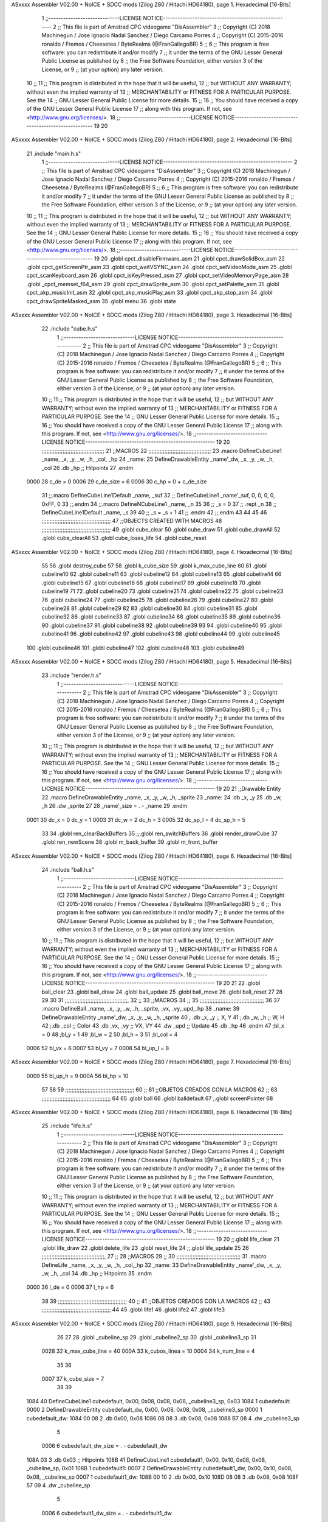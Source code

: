 ASxxxx Assembler V02.00 + NoICE + SDCC mods  (Zilog Z80 / Hitachi HD64180), page 1.
Hexadecimal [16-Bits]



                              1 ;;-----------------------------LICENSE NOTICE-----------------------------------------------------
                              2 ;;  This file is part of Amstrad CPC videogame "DisAssembler"
                              3 ;;  Copyright (C) 2018 Machinegun / Jose Ignacio Nadal Sanchez / Diego Carcamo Porres
                              4 ;;  Copyright (C) 2015-2016 ronaldo / Fremos / Cheesetea / ByteRealms (@FranGallegoBR)
                              5 ;;
                              6 ;;  This program is free software: you can redistribute it and/or modify
                              7 ;;  it under the terms of the GNU Lesser General Public License as published by
                              8 ;;  the Free Software Foundation, either version 3 of the License, or
                              9 ;;  (at your option) any later version.
                             10 ;;
                             11 ;;  This program is distributed in the hope that it will be useful,
                             12 ;;  but WITHOUT ANY WARRANTY; without even the implied warranty of
                             13 ;;  MERCHANTABILITY or FITNESS FOR A PARTICULAR PURPOSE.  See the
                             14 ;;  GNU Lesser General Public License for more details.
                             15 ;;
                             16 ;;  You should have received a copy of the GNU Lesser General Public License
                             17 ;;  along with this program.  If not, see <http://www.gnu.org/licenses/>.
                             18 ;;-----------------------------LICENSE NOTICE-----------------------------------------------------
                             19 
                             20 
ASxxxx Assembler V02.00 + NoICE + SDCC mods  (Zilog Z80 / Hitachi HD64180), page 2.
Hexadecimal [16-Bits]



                             21 .include "main.h.s"
                              1 ;;-----------------------------LICENSE NOTICE-----------------------------------------------------
                              2 ;;  This file is part of Amstrad CPC videogame "DisAssembler"
                              3 ;;  Copyright (C) 2018 Machinegun / Jose Ignacio Nadal Sanchez / Diego Carcamo Porres
                              4 ;;  Copyright (C) 2015-2016 ronaldo / Fremos / Cheesetea / ByteRealms (@FranGallegoBR)
                              5 ;;
                              6 ;;  This program is free software: you can redistribute it and/or modify
                              7 ;;  it under the terms of the GNU Lesser General Public License as published by
                              8 ;;  the Free Software Foundation, either version 3 of the License, or
                              9 ;;  (at your option) any later version.
                             10 ;;
                             11 ;;  This program is distributed in the hope that it will be useful,
                             12 ;;  but WITHOUT ANY WARRANTY; without even the implied warranty of
                             13 ;;  MERCHANTABILITY or FITNESS FOR A PARTICULAR PURPOSE.  See the
                             14 ;;  GNU Lesser General Public License for more details.
                             15 ;;
                             16 ;;  You should have received a copy of the GNU Lesser General Public License
                             17 ;;  along with this program.  If not, see <http://www.gnu.org/licenses/>.
                             18 ;;-----------------------------LICENSE NOTICE-----------------------------------------------------
                             19 
                             20 .globl cpct_disableFirmware_asm
                             21 .globl cpct_drawSolidBox_asm
                             22 .globl cpct_getScreenPtr_asm
                             23 .globl cpct_waitVSYNC_asm
                             24 .globl cpct_setVideoMode_asm
                             25 .globl cpct_scanKeyboard_asm
                             26 .globl cpct_isKeyPressed_asm
                             27 .globl cpct_setVideoMemoryPage_asm
                             28 .globl _cpct_memset_f64_asm
                             29 .globl cpct_drawSprite_asm
                             30 .globl cpct_setPalette_asm
                             31 .globl cpct_akp_musicInit_asm
                             32 .globl cpct_akp_musicPlay_asm
                             33 .globl cpct_akp_stop_asm
                             34 .globl cpct_drawSpriteMasked_asm
                             35 .globl menu
                             36 .globl state
ASxxxx Assembler V02.00 + NoICE + SDCC mods  (Zilog Z80 / Hitachi HD64180), page 3.
Hexadecimal [16-Bits]



                             22 .include "cube.h.s"
                              1 ;;-----------------------------LICENSE NOTICE-----------------------------------------------------
                              2 ;;  This file is part of Amstrad CPC videogame "DisAssembler"
                              3 ;;  Copyright (C) 2018 Machinegun / Jose Ignacio Nadal Sanchez / Diego Carcamo Porres
                              4 ;;  Copyright (C) 2015-2016 ronaldo / Fremos / Cheesetea / ByteRealms (@FranGallegoBR)
                              5 ;;
                              6 ;;  This program is free software: you can redistribute it and/or modify
                              7 ;;  it under the terms of the GNU Lesser General Public License as published by
                              8 ;;  the Free Software Foundation, either version 3 of the License, or
                              9 ;;  (at your option) any later version.
                             10 ;;
                             11 ;;  This program is distributed in the hope that it will be useful,
                             12 ;;  but WITHOUT ANY WARRANTY; without even the implied warranty of
                             13 ;;  MERCHANTABILITY or FITNESS FOR A PARTICULAR PURPOSE.  See the
                             14 ;;  GNU Lesser General Public License for more details.
                             15 ;;
                             16 ;;  You should have received a copy of the GNU Lesser General Public License
                             17 ;;  along with this program.  If not, see <http://www.gnu.org/licenses/>.
                             18 ;;-----------------------------LICENSE NOTICE-----------------------------------------------------
                             19 
                             20 ;;;;;;;;;;;;;;;;;;;;;;;;;;;;;;;;;;;;;;;
                             21 ;;MACROS
                             22 ;;;;;;;;;;;;;;;;;;;;;;;;;;;;;;;;;;;;;;;
                             23 .macro DefineCubeLine1 _name, _x, _y, _w, _h, _col, _hp
                             24 _name:
                             25     DefineDrawableEntity _name'_dw, _x, _y, _w, _h, _col
                             26     .db     _hp     ;; Hitpoints
                             27 .endm
                     0000    28 c_de        = 0
                     0006    29 c_de_size   = 6
                     0006    30 c_hp        = 0 + c_de_size
                             31 ;;.macro DefineCubeLine1Default _name, _suf
                             32 ;;    DefineCubeLine1 _name'_suf, 0, 0, 0, 0, 0xFF, 0
                             33 ;;.endm
                             34 ;;.macro DefineNCubeLine1 _name, _n
                             35 
                             36 ;;    _s = 0
                             37 ;;    .rept _n
                             38 ;;        DefineCubeLine1Default _name, \_s
                             39 
                             40 ;;        _s = _s + 1
                             41 ;;    .endm
                             42 ;;.endm
                             43 
                             44 
                             45 
                             46 ;;;;;;;;;;;;;;;;;;;;;;;;;;;;;;;;;;;;;;;;;;;
                             47 ;;OBJECTS CREATED WITH MACROS
                             48 ;;;;;;;;;;;;;;;;;;;;;;;;;;;;;;;;;;;;;;;;;;;
                             49 .globl cube_clear
                             50 .globl cube_draw
                             51 .globl cube_drawAll
                             52 .globl cube_clearAll
                             53 .globl cube_loses_life
                             54 .globl cube_reset
ASxxxx Assembler V02.00 + NoICE + SDCC mods  (Zilog Z80 / Hitachi HD64180), page 4.
Hexadecimal [16-Bits]



                             55 
                             56 .globl destroy_cube
                             57 
                             58 .globl k_cube_size
                             59 .globl k_max_cube_line	
                             60 
                             61 .globl cubeline10
                             62 .globl cubeline11
                             63 .globl cubeline12
                             64 .globl cubeline13
                             65 .globl cubeline14
                             66 .globl cubeline15
                             67 .globl cubeline16
                             68 .globl cubeline17
                             69 .globl cubeline18
                             70 .globl cubeline19
                             71 
                             72 .globl cubeline20
                             73 .globl cubeline21
                             74 .globl cubeline22
                             75 .globl cubeline23
                             76 .globl cubeline24
                             77 .globl cubeline25
                             78 .globl cubeline26
                             79 .globl cubeline27
                             80 .globl cubeline28
                             81 .globl cubeline29
                             82 
                             83 .globl cubeline30
                             84 .globl cubeline31
                             85 .globl cubeline32
                             86 .globl cubeline33
                             87 .globl cubeline34
                             88 .globl cubeline35
                             89 .globl cubeline36
                             90 .globl cubeline37
                             91 .globl cubeline38
                             92 .globl cubeline39
                             93 
                             94 .globl cubeline40
                             95 .globl cubeline41
                             96 .globl cubeline42
                             97 .globl cubeline43
                             98 .globl cubeline44
                             99 .globl cubeline45
                            100 .globl cubeline46
                            101 .globl cubeline47
                            102 .globl cubeline48
                            103 .globl cubeline49
ASxxxx Assembler V02.00 + NoICE + SDCC mods  (Zilog Z80 / Hitachi HD64180), page 5.
Hexadecimal [16-Bits]



                             23 .include "render.h.s"
                              1 ;;-----------------------------LICENSE NOTICE-----------------------------------------------------
                              2 ;;  This file is part of Amstrad CPC videogame "DisAssembler"
                              3 ;;  Copyright (C) 2018 Machinegun / Jose Ignacio Nadal Sanchez / Diego Carcamo Porres
                              4 ;;  Copyright (C) 2015-2016 ronaldo / Fremos / Cheesetea / ByteRealms (@FranGallegoBR)
                              5 ;;
                              6 ;;  This program is free software: you can redistribute it and/or modify
                              7 ;;  it under the terms of the GNU Lesser General Public License as published by
                              8 ;;  the Free Software Foundation, either version 3 of the License, or
                              9 ;;  (at your option) any later version.
                             10 ;;
                             11 ;;  This program is distributed in the hope that it will be useful,
                             12 ;;  but WITHOUT ANY WARRANTY; without even the implied warranty of
                             13 ;;  MERCHANTABILITY or FITNESS FOR A PARTICULAR PURPOSE.  See the
                             14 ;;  GNU Lesser General Public License for more details.
                             15 ;;
                             16 ;;  You should have received a copy of the GNU Lesser General Public License
                             17 ;;  along with this program.  If not, see <http://www.gnu.org/licenses/>.
                             18 ;;-----------------------------LICENSE NOTICE-----------------------------------------------------
                             19 
                             20 
                             21 ;;Drawable Entity
                             22 .macro DefineDrawableEntity _name, _x, _y, _w, _h, _sprite
                             23 _name:
                             24     .db _x, _y
                             25     .db _w, _h
                             26     .dw _sprite
                             27 
                             28 _name'_size = . - _name
                             29 .endm
                     0001    30 dc_x    = 0     dc_y    = 1
                     0003    31 dc_w    = 2     dc_h    = 3
                     0005    32 dc_sp_l  = 4    dc_sp_h  = 5
                             33 
                             34 .globl ren_clearBackBuffers
                             35 ;;.globl ren_switchBuffers
                             36 .globl render_drawCube
                             37 .globl ren_newScene
                             38 .globl m_back_buffer
                             39 .globl m_front_buffer
ASxxxx Assembler V02.00 + NoICE + SDCC mods  (Zilog Z80 / Hitachi HD64180), page 6.
Hexadecimal [16-Bits]



                             24 .include "ball.h.s"
                              1 ;;-----------------------------LICENSE NOTICE-----------------------------------------------------
                              2 ;;  This file is part of Amstrad CPC videogame "DisAssembler"
                              3 ;;  Copyright (C) 2018 Machinegun / Jose Ignacio Nadal Sanchez / Diego Carcamo Porres
                              4 ;;  Copyright (C) 2015-2016 ronaldo / Fremos / Cheesetea / ByteRealms (@FranGallegoBR)
                              5 ;;
                              6 ;;  This program is free software: you can redistribute it and/or modify
                              7 ;;  it under the terms of the GNU Lesser General Public License as published by
                              8 ;;  the Free Software Foundation, either version 3 of the License, or
                              9 ;;  (at your option) any later version.
                             10 ;;
                             11 ;;  This program is distributed in the hope that it will be useful,
                             12 ;;  but WITHOUT ANY WARRANTY; without even the implied warranty of
                             13 ;;  MERCHANTABILITY or FITNESS FOR A PARTICULAR PURPOSE.  See the
                             14 ;;  GNU Lesser General Public License for more details.
                             15 ;;
                             16 ;;  You should have received a copy of the GNU Lesser General Public License
                             17 ;;  along with this program.  If not, see <http://www.gnu.org/licenses/>.
                             18 ;;-----------------------------LICENSE NOTICE-----------------------------------------------------
                             19 
                             20 
                             21 
                             22 .globl ball_clear
                             23 .globl ball_draw
                             24 .globl ball_update
                             25 .globl ball_move
                             26 .globl ball_reset
                             27 
                             28 
                             29 
                             30 
                             31 ;;;;;;;;;;;;;;;;;;;;;;;;;;;;;;;;;;;;;;;,
                             32 ;;
                             33 ;;MACROS
                             34 ;;
                             35 ;;;;;;;;;;;;;;;;;;;;;;;;;;;;;;;;;;;;;;;;
                             36 
                             37    .macro DefineBall _name, _x, _y, _w, _h, _sprite,  _vx, _vy,_upd,_hp
                             38 _name: 
                             39 	DefineDrawableEntity _name'_dw, _x, _y, _w, _h, _sprite
                             40   ; .db    _x, _y     ;; X, Y
                             41    ;.db    _w, _h     ;; W, H
                             42     ;.db   _col        ;; Color
                             43    .db   _vx, _vy    ;; VX, VY
                             44    .dw   _upd        ;; Update 
                             45    .db _hp
                             46 .endm
                             47 ;bl_x = 0
                             48 ;bl_y = 1
                             49 ;bl_w = 2
                             50 ;bl_h = 3
                             51 ;bl_col = 4
                     0006    52 bl_vx = 6
                     0007    53 bl_vy = 7
                     0008    54 bl_up_l = 8
ASxxxx Assembler V02.00 + NoICE + SDCC mods  (Zilog Z80 / Hitachi HD64180), page 7.
Hexadecimal [16-Bits]



                     0009    55 bl_up_h = 9
                     000A    56 bl_hp = 10
                             57 	
                             58 
                             59 ;;;;;;;;;;;;;;;;;;;;;;;;;;;;;;;;;;;;;;;;;;;
                             60 ;;
                             61 ;;OBJETOS CREADOS CON LA MACROS
                             62 ;;
                             63 ;;;;;;;;;;;;;;;;;;;;;;;;;;;;;;;;;;;;;;;;;;;
                             64 
                             65 .globl ball
                             66 .globl balldefault
                             67 ;.globl screenPointer
                             68 
ASxxxx Assembler V02.00 + NoICE + SDCC mods  (Zilog Z80 / Hitachi HD64180), page 8.
Hexadecimal [16-Bits]



                             25 .include "life.h.s"
                              1 ;;-----------------------------LICENSE NOTICE-----------------------------------------------------
                              2 ;;  This file is part of Amstrad CPC videogame "DisAssembler"
                              3 ;;  Copyright (C) 2018 Machinegun / Jose Ignacio Nadal Sanchez / Diego Carcamo Porres
                              4 ;;  Copyright (C) 2015-2016 ronaldo / Fremos / Cheesetea / ByteRealms (@FranGallegoBR)
                              5 ;;
                              6 ;;  This program is free software: you can redistribute it and/or modify
                              7 ;;  it under the terms of the GNU Lesser General Public License as published by
                              8 ;;  the Free Software Foundation, either version 3 of the License, or
                              9 ;;  (at your option) any later version.
                             10 ;;
                             11 ;;  This program is distributed in the hope that it will be useful,
                             12 ;;  but WITHOUT ANY WARRANTY; without even the implied warranty of
                             13 ;;  MERCHANTABILITY or FITNESS FOR A PARTICULAR PURPOSE.  See the
                             14 ;;  GNU Lesser General Public License for more details.
                             15 ;;
                             16 ;;  You should have received a copy of the GNU Lesser General Public License
                             17 ;;  along with this program.  If not, see <http://www.gnu.org/licenses/>.
                             18 ;;-----------------------------LICENSE NOTICE-----------------------------------------------------
                             19 
                             20 ;;.globl life_clear
                             21 .globl life_draw
                             22 .globl delete_life
                             23 .globl reset_life
                             24 ;;.globl life_update
                             25 
                             26 ;;;;;;;;;;;;;;;;;;;;;;;;;;;;;;;;;;;;;;;,
                             27 ;;
                             28 ;;MACROS
                             29 ;;
                             30 ;;;;;;;;;;;;;;;;;;;;;;;;;;;;;;;;;;;;;;;;
                             31 .macro DefineLife _name, _x, _y, _w, _h, _col,_hp
                             32 _name:
                             33     DefineDrawableEntity _name'_dw, _x, _y, _w, _h, _col
                             34         .db     _hp     ;; Hitpoints
                             35 .endm
                     0000    36 l_de        = 0
                     0006    37 l_hp        = 6
                             38 
                             39 ;;;;;;;;;;;;;;;;;;;;;;;;;;;;;;;;;;;;;;;;;;;
                             40 ;;
                             41 ;;OBJETOS CREADOS CON LA MACROS
                             42 ;;
                             43 ;;;;;;;;;;;;;;;;;;;;;;;;;;;;;;;;;;;;;;;;;;;
                             44 
                             45 .globl life1
                             46 .globl life2
                             47 .globl life3
ASxxxx Assembler V02.00 + NoICE + SDCC mods  (Zilog Z80 / Hitachi HD64180), page 9.
Hexadecimal [16-Bits]



                             26 
                             27 
                             28 .globl _cubeline_sp
                             29 .globl _cubeline2_sp
                             30 .globl _cubeline3_sp
                             31 
                     0028    32 k_max_cube_line = 40
                     000A    33 k_cubos_linea = 10
                     0004    34 k_num_line = 4
                             35 
                             36 
                     0007    37 k_cube_size = 7
                             38 
                             39 
   1084                      40 DefineCubeLine1 cubedefault, 0x00, 0x08, 0x08, 0x08, _cubeline3_sp, 0x03
   1084                       1 cubedefault:
   0000                       2     DefineDrawableEntity cubedefault_dw, 0x00, 0x08, 0x08, 0x08, _cubeline3_sp
   0000                       1 cubedefault_dw:
   1084 00 08                 2     .db 0x00, 0x08
   1086 08 08                 3     .db 0x08, 0x08
   1088 B7 08                 4     .dw _cubeline3_sp
                              5 
                     0006     6 cubedefault_dw_size = . - cubedefault_dw
   108A 03                    3     .db     0x03     ;; Hitpoints
   108B                      41 DefineCubeLine1 cubedefault1, 0x00, 0x10, 0x08, 0x08, _cubeline_sp, 0x01
   108B                       1 cubedefault1:
   0007                       2     DefineDrawableEntity cubedefault1_dw, 0x00, 0x10, 0x08, 0x08, _cubeline_sp
   0007                       1 cubedefault1_dw:
   108B 00 10                 2     .db 0x00, 0x10
   108D 08 08                 3     .db 0x08, 0x08
   108F 57 09                 4     .dw _cubeline_sp
                              5 
                     0006     6 cubedefault1_dw_size = . - cubedefault1_dw
   1091 01                    3     .db     0x01     ;; Hitpoints
   1092                      42 DefineCubeLine1 cubedefault2, 0x00, 0x18, 0x08, 0x08, _cubeline_sp, 0x01
   1092                       1 cubedefault2:
   000E                       2     DefineDrawableEntity cubedefault2_dw, 0x00, 0x18, 0x08, 0x08, _cubeline_sp
   000E                       1 cubedefault2_dw:
   1092 00 18                 2     .db 0x00, 0x18
   1094 08 08                 3     .db 0x08, 0x08
   1096 57 09                 4     .dw _cubeline_sp
                              5 
                     0006     6 cubedefault2_dw_size = . - cubedefault2_dw
   1098 01                    3     .db     0x01     ;; Hitpoints
   1099                      43 DefineCubeLine1 cubedefault3, 0x00, 0x20, 0x08, 0x08, _cubeline2_sp, 0x02
   1099                       1 cubedefault3:
   0015                       2     DefineDrawableEntity cubedefault3_dw, 0x00, 0x20, 0x08, 0x08, _cubeline2_sp
   0015                       1 cubedefault3_dw:
   1099 00 20                 2     .db 0x00, 0x20
   109B 08 08                 3     .db 0x08, 0x08
   109D 07 09                 4     .dw _cubeline2_sp
                              5 
                     0006     6 cubedefault3_dw_size = . - cubedefault3_dw
   109F 02                    3     .db     0x02     ;; Hitpoints
                             44 
ASxxxx Assembler V02.00 + NoICE + SDCC mods  (Zilog Z80 / Hitachi HD64180), page 10.
Hexadecimal [16-Bits]



                             45 
                             46 
   10A0                      47 DefineCubeLine1 cubeline10, 0x00, 0x08, 0x08, 0x08,_cubeline3_sp, 0x03
   10A0                       1 cubeline10:
   001C                       2     DefineDrawableEntity cubeline10_dw, 0x00, 0x08, 0x08, 0x08, _cubeline3_sp
   001C                       1 cubeline10_dw:
   10A0 00 08                 2     .db 0x00, 0x08
   10A2 08 08                 3     .db 0x08, 0x08
   10A4 B7 08                 4     .dw _cubeline3_sp
                              5 
                     0006     6 cubeline10_dw_size = . - cubeline10_dw
   10A6 03                    3     .db     0x03     ;; Hitpoints
   10A7                      48 DefineCubeLine1 cubeline11, 0x08, 0x08, 0x08, 0x08,_cubeline3_sp, 0x03
   10A7                       1 cubeline11:
   0023                       2     DefineDrawableEntity cubeline11_dw, 0x08, 0x08, 0x08, 0x08, _cubeline3_sp
   0023                       1 cubeline11_dw:
   10A7 08 08                 2     .db 0x08, 0x08
   10A9 08 08                 3     .db 0x08, 0x08
   10AB B7 08                 4     .dw _cubeline3_sp
                              5 
                     0006     6 cubeline11_dw_size = . - cubeline11_dw
   10AD 03                    3     .db     0x03     ;; Hitpoints
   10AE                      49 DefineCubeLine1 cubeline12, 0x10, 0x08, 0x08, 0x08,_cubeline3_sp, 0x03
   10AE                       1 cubeline12:
   002A                       2     DefineDrawableEntity cubeline12_dw, 0x10, 0x08, 0x08, 0x08, _cubeline3_sp
   002A                       1 cubeline12_dw:
   10AE 10 08                 2     .db 0x10, 0x08
   10B0 08 08                 3     .db 0x08, 0x08
   10B2 B7 08                 4     .dw _cubeline3_sp
                              5 
                     0006     6 cubeline12_dw_size = . - cubeline12_dw
   10B4 03                    3     .db     0x03     ;; Hitpoints
   10B5                      50 DefineCubeLine1 cubeline13, 0x18, 0x08, 0x08, 0x08,_cubeline3_sp, 0x03
   10B5                       1 cubeline13:
   0031                       2     DefineDrawableEntity cubeline13_dw, 0x18, 0x08, 0x08, 0x08, _cubeline3_sp
   0031                       1 cubeline13_dw:
   10B5 18 08                 2     .db 0x18, 0x08
   10B7 08 08                 3     .db 0x08, 0x08
   10B9 B7 08                 4     .dw _cubeline3_sp
                              5 
                     0006     6 cubeline13_dw_size = . - cubeline13_dw
   10BB 03                    3     .db     0x03     ;; Hitpoints
   10BC                      51 DefineCubeLine1 cubeline14, 0x20, 0x08, 0x08, 0x08,_cubeline3_sp, 0x03
   10BC                       1 cubeline14:
   0038                       2     DefineDrawableEntity cubeline14_dw, 0x20, 0x08, 0x08, 0x08, _cubeline3_sp
   0038                       1 cubeline14_dw:
   10BC 20 08                 2     .db 0x20, 0x08
   10BE 08 08                 3     .db 0x08, 0x08
   10C0 B7 08                 4     .dw _cubeline3_sp
                              5 
                     0006     6 cubeline14_dw_size = . - cubeline14_dw
   10C2 03                    3     .db     0x03     ;; Hitpoints
   10C3                      52 DefineCubeLine1 cubeline15, 0x28, 0x08, 0x08, 0x08,_cubeline3_sp, 0x03
   10C3                       1 cubeline15:
   003F                       2     DefineDrawableEntity cubeline15_dw, 0x28, 0x08, 0x08, 0x08, _cubeline3_sp
ASxxxx Assembler V02.00 + NoICE + SDCC mods  (Zilog Z80 / Hitachi HD64180), page 11.
Hexadecimal [16-Bits]



   003F                       1 cubeline15_dw:
   10C3 28 08                 2     .db 0x28, 0x08
   10C5 08 08                 3     .db 0x08, 0x08
   10C7 B7 08                 4     .dw _cubeline3_sp
                              5 
                     0006     6 cubeline15_dw_size = . - cubeline15_dw
   10C9 03                    3     .db     0x03     ;; Hitpoints
   10CA                      53 DefineCubeLine1 cubeline16, 0x30, 0x08, 0x08, 0x08,_cubeline3_sp, 0x03
   10CA                       1 cubeline16:
   0046                       2     DefineDrawableEntity cubeline16_dw, 0x30, 0x08, 0x08, 0x08, _cubeline3_sp
   0046                       1 cubeline16_dw:
   10CA 30 08                 2     .db 0x30, 0x08
   10CC 08 08                 3     .db 0x08, 0x08
   10CE B7 08                 4     .dw _cubeline3_sp
                              5 
                     0006     6 cubeline16_dw_size = . - cubeline16_dw
   10D0 03                    3     .db     0x03     ;; Hitpoints
   10D1                      54 DefineCubeLine1 cubeline17, 0x38, 0x08, 0x08, 0x08,_cubeline3_sp, 0x03
   10D1                       1 cubeline17:
   004D                       2     DefineDrawableEntity cubeline17_dw, 0x38, 0x08, 0x08, 0x08, _cubeline3_sp
   004D                       1 cubeline17_dw:
   10D1 38 08                 2     .db 0x38, 0x08
   10D3 08 08                 3     .db 0x08, 0x08
   10D5 B7 08                 4     .dw _cubeline3_sp
                              5 
                     0006     6 cubeline17_dw_size = . - cubeline17_dw
   10D7 03                    3     .db     0x03     ;; Hitpoints
   10D8                      55 DefineCubeLine1 cubeline18, 0x40, 0x08, 0x08, 0x08,_cubeline3_sp, 0x03
   10D8                       1 cubeline18:
   0054                       2     DefineDrawableEntity cubeline18_dw, 0x40, 0x08, 0x08, 0x08, _cubeline3_sp
   0054                       1 cubeline18_dw:
   10D8 40 08                 2     .db 0x40, 0x08
   10DA 08 08                 3     .db 0x08, 0x08
   10DC B7 08                 4     .dw _cubeline3_sp
                              5 
                     0006     6 cubeline18_dw_size = . - cubeline18_dw
   10DE 03                    3     .db     0x03     ;; Hitpoints
   10DF                      56 DefineCubeLine1 cubeline19, 0x48, 0x08, 0x08, 0x08,_cubeline3_sp, 0x03
   10DF                       1 cubeline19:
   005B                       2     DefineDrawableEntity cubeline19_dw, 0x48, 0x08, 0x08, 0x08, _cubeline3_sp
   005B                       1 cubeline19_dw:
   10DF 48 08                 2     .db 0x48, 0x08
   10E1 08 08                 3     .db 0x08, 0x08
   10E3 B7 08                 4     .dw _cubeline3_sp
                              5 
                     0006     6 cubeline19_dw_size = . - cubeline19_dw
   10E5 03                    3     .db     0x03     ;; Hitpoints
                             57 
   10E6                      58 DefineCubeLine1 cubeline20, 0x00, 0x10, 0x08, 0x08,_cubeline_sp, 0x01
   10E6                       1 cubeline20:
   0062                       2     DefineDrawableEntity cubeline20_dw, 0x00, 0x10, 0x08, 0x08, _cubeline_sp
   0062                       1 cubeline20_dw:
   10E6 00 10                 2     .db 0x00, 0x10
   10E8 08 08                 3     .db 0x08, 0x08
   10EA 57 09                 4     .dw _cubeline_sp
ASxxxx Assembler V02.00 + NoICE + SDCC mods  (Zilog Z80 / Hitachi HD64180), page 12.
Hexadecimal [16-Bits]



                              5 
                     0006     6 cubeline20_dw_size = . - cubeline20_dw
   10EC 01                    3     .db     0x01     ;; Hitpoints
   10ED                      59 DefineCubeLine1 cubeline21, 0x08, 0x10, 0x08, 0x08,_cubeline_sp, 0x01
   10ED                       1 cubeline21:
   0069                       2     DefineDrawableEntity cubeline21_dw, 0x08, 0x10, 0x08, 0x08, _cubeline_sp
   0069                       1 cubeline21_dw:
   10ED 08 10                 2     .db 0x08, 0x10
   10EF 08 08                 3     .db 0x08, 0x08
   10F1 57 09                 4     .dw _cubeline_sp
                              5 
                     0006     6 cubeline21_dw_size = . - cubeline21_dw
   10F3 01                    3     .db     0x01     ;; Hitpoints
   10F4                      60 DefineCubeLine1 cubeline22, 0x10, 0x10, 0x08, 0x08,_cubeline_sp, 0x01
   10F4                       1 cubeline22:
   0070                       2     DefineDrawableEntity cubeline22_dw, 0x10, 0x10, 0x08, 0x08, _cubeline_sp
   0070                       1 cubeline22_dw:
   10F4 10 10                 2     .db 0x10, 0x10
   10F6 08 08                 3     .db 0x08, 0x08
   10F8 57 09                 4     .dw _cubeline_sp
                              5 
                     0006     6 cubeline22_dw_size = . - cubeline22_dw
   10FA 01                    3     .db     0x01     ;; Hitpoints
   10FB                      61 DefineCubeLine1 cubeline23, 0x18, 0x10, 0x08, 0x08,_cubeline_sp, 0x01
   10FB                       1 cubeline23:
   0077                       2     DefineDrawableEntity cubeline23_dw, 0x18, 0x10, 0x08, 0x08, _cubeline_sp
   0077                       1 cubeline23_dw:
   10FB 18 10                 2     .db 0x18, 0x10
   10FD 08 08                 3     .db 0x08, 0x08
   10FF 57 09                 4     .dw _cubeline_sp
                              5 
                     0006     6 cubeline23_dw_size = . - cubeline23_dw
   1101 01                    3     .db     0x01     ;; Hitpoints
   1102                      62 DefineCubeLine1 cubeline24, 0x20, 0x10, 0x08, 0x08,_cubeline_sp, 0x01
   1102                       1 cubeline24:
   007E                       2     DefineDrawableEntity cubeline24_dw, 0x20, 0x10, 0x08, 0x08, _cubeline_sp
   007E                       1 cubeline24_dw:
   1102 20 10                 2     .db 0x20, 0x10
   1104 08 08                 3     .db 0x08, 0x08
   1106 57 09                 4     .dw _cubeline_sp
                              5 
                     0006     6 cubeline24_dw_size = . - cubeline24_dw
   1108 01                    3     .db     0x01     ;; Hitpoints
   1109                      63 DefineCubeLine1 cubeline25, 0x28, 0x10, 0x08, 0x08,_cubeline_sp, 0x01
   1109                       1 cubeline25:
   0085                       2     DefineDrawableEntity cubeline25_dw, 0x28, 0x10, 0x08, 0x08, _cubeline_sp
   0085                       1 cubeline25_dw:
   1109 28 10                 2     .db 0x28, 0x10
   110B 08 08                 3     .db 0x08, 0x08
   110D 57 09                 4     .dw _cubeline_sp
                              5 
                     0006     6 cubeline25_dw_size = . - cubeline25_dw
   110F 01                    3     .db     0x01     ;; Hitpoints
   1110                      64 DefineCubeLine1 cubeline26, 0x30, 0x10, 0x08, 0x08,_cubeline_sp, 0x01
   1110                       1 cubeline26:
ASxxxx Assembler V02.00 + NoICE + SDCC mods  (Zilog Z80 / Hitachi HD64180), page 13.
Hexadecimal [16-Bits]



   008C                       2     DefineDrawableEntity cubeline26_dw, 0x30, 0x10, 0x08, 0x08, _cubeline_sp
   008C                       1 cubeline26_dw:
   1110 30 10                 2     .db 0x30, 0x10
   1112 08 08                 3     .db 0x08, 0x08
   1114 57 09                 4     .dw _cubeline_sp
                              5 
                     0006     6 cubeline26_dw_size = . - cubeline26_dw
   1116 01                    3     .db     0x01     ;; Hitpoints
   1117                      65 DefineCubeLine1 cubeline27, 0x38, 0x10, 0x08, 0x08,_cubeline_sp, 0x01
   1117                       1 cubeline27:
   0093                       2     DefineDrawableEntity cubeline27_dw, 0x38, 0x10, 0x08, 0x08, _cubeline_sp
   0093                       1 cubeline27_dw:
   1117 38 10                 2     .db 0x38, 0x10
   1119 08 08                 3     .db 0x08, 0x08
   111B 57 09                 4     .dw _cubeline_sp
                              5 
                     0006     6 cubeline27_dw_size = . - cubeline27_dw
   111D 01                    3     .db     0x01     ;; Hitpoints
   111E                      66 DefineCubeLine1 cubeline28, 0x40, 0x10, 0x08, 0x08,_cubeline_sp, 0x01
   111E                       1 cubeline28:
   009A                       2     DefineDrawableEntity cubeline28_dw, 0x40, 0x10, 0x08, 0x08, _cubeline_sp
   009A                       1 cubeline28_dw:
   111E 40 10                 2     .db 0x40, 0x10
   1120 08 08                 3     .db 0x08, 0x08
   1122 57 09                 4     .dw _cubeline_sp
                              5 
                     0006     6 cubeline28_dw_size = . - cubeline28_dw
   1124 01                    3     .db     0x01     ;; Hitpoints
   1125                      67 DefineCubeLine1 cubeline29, 0x48, 0x10, 0x08, 0x08,_cubeline_sp, 0x01
   1125                       1 cubeline29:
   00A1                       2     DefineDrawableEntity cubeline29_dw, 0x48, 0x10, 0x08, 0x08, _cubeline_sp
   00A1                       1 cubeline29_dw:
   1125 48 10                 2     .db 0x48, 0x10
   1127 08 08                 3     .db 0x08, 0x08
   1129 57 09                 4     .dw _cubeline_sp
                              5 
                     0006     6 cubeline29_dw_size = . - cubeline29_dw
   112B 01                    3     .db     0x01     ;; Hitpoints
                             68 
   112C                      69 DefineCubeLine1 cubeline30, 0x00, 0x18, 0x08, 0x08,_cubeline_sp, 0x01
   112C                       1 cubeline30:
   00A8                       2     DefineDrawableEntity cubeline30_dw, 0x00, 0x18, 0x08, 0x08, _cubeline_sp
   00A8                       1 cubeline30_dw:
   112C 00 18                 2     .db 0x00, 0x18
   112E 08 08                 3     .db 0x08, 0x08
   1130 57 09                 4     .dw _cubeline_sp
                              5 
                     0006     6 cubeline30_dw_size = . - cubeline30_dw
   1132 01                    3     .db     0x01     ;; Hitpoints
   1133                      70 DefineCubeLine1 cubeline31, 0x08, 0x18, 0x08, 0x08,_cubeline_sp, 0x01
   1133                       1 cubeline31:
   00AF                       2     DefineDrawableEntity cubeline31_dw, 0x08, 0x18, 0x08, 0x08, _cubeline_sp
   00AF                       1 cubeline31_dw:
   1133 08 18                 2     .db 0x08, 0x18
   1135 08 08                 3     .db 0x08, 0x08
ASxxxx Assembler V02.00 + NoICE + SDCC mods  (Zilog Z80 / Hitachi HD64180), page 14.
Hexadecimal [16-Bits]



   1137 57 09                 4     .dw _cubeline_sp
                              5 
                     0006     6 cubeline31_dw_size = . - cubeline31_dw
   1139 01                    3     .db     0x01     ;; Hitpoints
   113A                      71 DefineCubeLine1 cubeline32, 0x10, 0x18, 0x08, 0x08,_cubeline_sp, 0x01
   113A                       1 cubeline32:
   00B6                       2     DefineDrawableEntity cubeline32_dw, 0x10, 0x18, 0x08, 0x08, _cubeline_sp
   00B6                       1 cubeline32_dw:
   113A 10 18                 2     .db 0x10, 0x18
   113C 08 08                 3     .db 0x08, 0x08
   113E 57 09                 4     .dw _cubeline_sp
                              5 
                     0006     6 cubeline32_dw_size = . - cubeline32_dw
   1140 01                    3     .db     0x01     ;; Hitpoints
   1141                      72 DefineCubeLine1 cubeline33, 0x18, 0x18, 0x08, 0x08,_cubeline_sp, 0x01
   1141                       1 cubeline33:
   00BD                       2     DefineDrawableEntity cubeline33_dw, 0x18, 0x18, 0x08, 0x08, _cubeline_sp
   00BD                       1 cubeline33_dw:
   1141 18 18                 2     .db 0x18, 0x18
   1143 08 08                 3     .db 0x08, 0x08
   1145 57 09                 4     .dw _cubeline_sp
                              5 
                     0006     6 cubeline33_dw_size = . - cubeline33_dw
   1147 01                    3     .db     0x01     ;; Hitpoints
   1148                      73 DefineCubeLine1 cubeline34, 0x20, 0x18, 0x08, 0x08,_cubeline_sp, 0x01
   1148                       1 cubeline34:
   00C4                       2     DefineDrawableEntity cubeline34_dw, 0x20, 0x18, 0x08, 0x08, _cubeline_sp
   00C4                       1 cubeline34_dw:
   1148 20 18                 2     .db 0x20, 0x18
   114A 08 08                 3     .db 0x08, 0x08
   114C 57 09                 4     .dw _cubeline_sp
                              5 
                     0006     6 cubeline34_dw_size = . - cubeline34_dw
   114E 01                    3     .db     0x01     ;; Hitpoints
   114F                      74 DefineCubeLine1 cubeline35, 0x28, 0x18, 0x08, 0x08,_cubeline_sp, 0x01
   114F                       1 cubeline35:
   00CB                       2     DefineDrawableEntity cubeline35_dw, 0x28, 0x18, 0x08, 0x08, _cubeline_sp
   00CB                       1 cubeline35_dw:
   114F 28 18                 2     .db 0x28, 0x18
   1151 08 08                 3     .db 0x08, 0x08
   1153 57 09                 4     .dw _cubeline_sp
                              5 
                     0006     6 cubeline35_dw_size = . - cubeline35_dw
   1155 01                    3     .db     0x01     ;; Hitpoints
   1156                      75 DefineCubeLine1 cubeline36, 0x30, 0x18, 0x08, 0x08,_cubeline_sp, 0x01
   1156                       1 cubeline36:
   00D2                       2     DefineDrawableEntity cubeline36_dw, 0x30, 0x18, 0x08, 0x08, _cubeline_sp
   00D2                       1 cubeline36_dw:
   1156 30 18                 2     .db 0x30, 0x18
   1158 08 08                 3     .db 0x08, 0x08
   115A 57 09                 4     .dw _cubeline_sp
                              5 
                     0006     6 cubeline36_dw_size = . - cubeline36_dw
   115C 01                    3     .db     0x01     ;; Hitpoints
   115D                      76 DefineCubeLine1 cubeline37, 0x38, 0x18, 0x08, 0x08,_cubeline_sp, 0x01
ASxxxx Assembler V02.00 + NoICE + SDCC mods  (Zilog Z80 / Hitachi HD64180), page 15.
Hexadecimal [16-Bits]



   115D                       1 cubeline37:
   00D9                       2     DefineDrawableEntity cubeline37_dw, 0x38, 0x18, 0x08, 0x08, _cubeline_sp
   00D9                       1 cubeline37_dw:
   115D 38 18                 2     .db 0x38, 0x18
   115F 08 08                 3     .db 0x08, 0x08
   1161 57 09                 4     .dw _cubeline_sp
                              5 
                     0006     6 cubeline37_dw_size = . - cubeline37_dw
   1163 01                    3     .db     0x01     ;; Hitpoints
   1164                      77 DefineCubeLine1 cubeline38, 0x40, 0x18, 0x08, 0x08,_cubeline_sp, 0x01
   1164                       1 cubeline38:
   00E0                       2     DefineDrawableEntity cubeline38_dw, 0x40, 0x18, 0x08, 0x08, _cubeline_sp
   00E0                       1 cubeline38_dw:
   1164 40 18                 2     .db 0x40, 0x18
   1166 08 08                 3     .db 0x08, 0x08
   1168 57 09                 4     .dw _cubeline_sp
                              5 
                     0006     6 cubeline38_dw_size = . - cubeline38_dw
   116A 01                    3     .db     0x01     ;; Hitpoints
   116B                      78 DefineCubeLine1 cubeline39, 0x48, 0x18, 0x08, 0x08,_cubeline_sp, 0x01
   116B                       1 cubeline39:
   00E7                       2     DefineDrawableEntity cubeline39_dw, 0x48, 0x18, 0x08, 0x08, _cubeline_sp
   00E7                       1 cubeline39_dw:
   116B 48 18                 2     .db 0x48, 0x18
   116D 08 08                 3     .db 0x08, 0x08
   116F 57 09                 4     .dw _cubeline_sp
                              5 
                     0006     6 cubeline39_dw_size = . - cubeline39_dw
   1171 01                    3     .db     0x01     ;; Hitpoints
                             79 ;;
   1172                      80 DefineCubeLine1 cubeline40, 0x00, 0x20, 0x08, 0x08,_cubeline2_sp, 0x01
   1172                       1 cubeline40:
   00EE                       2     DefineDrawableEntity cubeline40_dw, 0x00, 0x20, 0x08, 0x08, _cubeline2_sp
   00EE                       1 cubeline40_dw:
   1172 00 20                 2     .db 0x00, 0x20
   1174 08 08                 3     .db 0x08, 0x08
   1176 07 09                 4     .dw _cubeline2_sp
                              5 
                     0006     6 cubeline40_dw_size = . - cubeline40_dw
   1178 01                    3     .db     0x01     ;; Hitpoints
   1179                      81 DefineCubeLine1 cubeline41, 0x08, 0x20, 0x08, 0x08,_cubeline2_sp, 0x01
   1179                       1 cubeline41:
   00F5                       2     DefineDrawableEntity cubeline41_dw, 0x08, 0x20, 0x08, 0x08, _cubeline2_sp
   00F5                       1 cubeline41_dw:
   1179 08 20                 2     .db 0x08, 0x20
   117B 08 08                 3     .db 0x08, 0x08
   117D 07 09                 4     .dw _cubeline2_sp
                              5 
                     0006     6 cubeline41_dw_size = . - cubeline41_dw
   117F 01                    3     .db     0x01     ;; Hitpoints
   1180                      82 DefineCubeLine1 cubeline42, 0x10, 0x20, 0x08, 0x08,_cubeline2_sp, 0x01
   1180                       1 cubeline42:
   00FC                       2     DefineDrawableEntity cubeline42_dw, 0x10, 0x20, 0x08, 0x08, _cubeline2_sp
   00FC                       1 cubeline42_dw:
   1180 10 20                 2     .db 0x10, 0x20
ASxxxx Assembler V02.00 + NoICE + SDCC mods  (Zilog Z80 / Hitachi HD64180), page 16.
Hexadecimal [16-Bits]



   1182 08 08                 3     .db 0x08, 0x08
   1184 07 09                 4     .dw _cubeline2_sp
                              5 
                     0006     6 cubeline42_dw_size = . - cubeline42_dw
   1186 01                    3     .db     0x01     ;; Hitpoints
   1187                      83 DefineCubeLine1 cubeline43, 0x18, 0x20, 0x08, 0x08,_cubeline2_sp, 0x01
   1187                       1 cubeline43:
   0103                       2     DefineDrawableEntity cubeline43_dw, 0x18, 0x20, 0x08, 0x08, _cubeline2_sp
   0103                       1 cubeline43_dw:
   1187 18 20                 2     .db 0x18, 0x20
   1189 08 08                 3     .db 0x08, 0x08
   118B 07 09                 4     .dw _cubeline2_sp
                              5 
                     0006     6 cubeline43_dw_size = . - cubeline43_dw
   118D 01                    3     .db     0x01     ;; Hitpoints
   118E                      84 DefineCubeLine1 cubeline44, 0x20, 0x20, 0x08, 0x08,_cubeline2_sp, 0x01
   118E                       1 cubeline44:
   010A                       2     DefineDrawableEntity cubeline44_dw, 0x20, 0x20, 0x08, 0x08, _cubeline2_sp
   010A                       1 cubeline44_dw:
   118E 20 20                 2     .db 0x20, 0x20
   1190 08 08                 3     .db 0x08, 0x08
   1192 07 09                 4     .dw _cubeline2_sp
                              5 
                     0006     6 cubeline44_dw_size = . - cubeline44_dw
   1194 01                    3     .db     0x01     ;; Hitpoints
   1195                      85 DefineCubeLine1 cubeline45, 0x28, 0x20, 0x08, 0x08,_cubeline2_sp, 0x01
   1195                       1 cubeline45:
   0111                       2     DefineDrawableEntity cubeline45_dw, 0x28, 0x20, 0x08, 0x08, _cubeline2_sp
   0111                       1 cubeline45_dw:
   1195 28 20                 2     .db 0x28, 0x20
   1197 08 08                 3     .db 0x08, 0x08
   1199 07 09                 4     .dw _cubeline2_sp
                              5 
                     0006     6 cubeline45_dw_size = . - cubeline45_dw
   119B 01                    3     .db     0x01     ;; Hitpoints
   119C                      86 DefineCubeLine1 cubeline46, 0x30, 0x20, 0x08, 0x08,_cubeline2_sp, 0x01
   119C                       1 cubeline46:
   0118                       2     DefineDrawableEntity cubeline46_dw, 0x30, 0x20, 0x08, 0x08, _cubeline2_sp
   0118                       1 cubeline46_dw:
   119C 30 20                 2     .db 0x30, 0x20
   119E 08 08                 3     .db 0x08, 0x08
   11A0 07 09                 4     .dw _cubeline2_sp
                              5 
                     0006     6 cubeline46_dw_size = . - cubeline46_dw
   11A2 01                    3     .db     0x01     ;; Hitpoints
   11A3                      87 DefineCubeLine1 cubeline47, 0x38, 0x20, 0x08, 0x08,_cubeline2_sp, 0x01
   11A3                       1 cubeline47:
   011F                       2     DefineDrawableEntity cubeline47_dw, 0x38, 0x20, 0x08, 0x08, _cubeline2_sp
   011F                       1 cubeline47_dw:
   11A3 38 20                 2     .db 0x38, 0x20
   11A5 08 08                 3     .db 0x08, 0x08
   11A7 07 09                 4     .dw _cubeline2_sp
                              5 
                     0006     6 cubeline47_dw_size = . - cubeline47_dw
   11A9 01                    3     .db     0x01     ;; Hitpoints
ASxxxx Assembler V02.00 + NoICE + SDCC mods  (Zilog Z80 / Hitachi HD64180), page 17.
Hexadecimal [16-Bits]



   11AA                      88 DefineCubeLine1 cubeline48, 0x40, 0x20, 0x08, 0x08,_cubeline2_sp, 0x01
   11AA                       1 cubeline48:
   0126                       2     DefineDrawableEntity cubeline48_dw, 0x40, 0x20, 0x08, 0x08, _cubeline2_sp
   0126                       1 cubeline48_dw:
   11AA 40 20                 2     .db 0x40, 0x20
   11AC 08 08                 3     .db 0x08, 0x08
   11AE 07 09                 4     .dw _cubeline2_sp
                              5 
                     0006     6 cubeline48_dw_size = . - cubeline48_dw
   11B0 01                    3     .db     0x01     ;; Hitpoints
   11B1                      89 DefineCubeLine1 cubeline49, 0x48, 0x20, 0x08, 0x08,_cubeline2_sp, 0x01
   11B1                       1 cubeline49:
   012D                       2     DefineDrawableEntity cubeline49_dw, 0x48, 0x20, 0x08, 0x08, _cubeline2_sp
   012D                       1 cubeline49_dw:
   11B1 48 20                 2     .db 0x48, 0x20
   11B3 08 08                 3     .db 0x08, 0x08
   11B5 07 09                 4     .dw _cubeline2_sp
                              5 
                     0006     6 cubeline49_dw_size = . - cubeline49_dw
   11B7 01                    3     .db     0x01     ;; Hitpoints
                             90 
                             91 
   11B8 28                   92 m_num_cube: .db 40
                             93 
                             94 
   11B9                      95 cube_clear:
                             96 
   11B9 C9            [10]   97 ret
                             98 
   11BA                      99 cube_draw:
   11BA DD 21 A0 10   [14]  100 ld ix,#cubeline10
   11BE 3E 28         [ 7]  101 ld a,#k_max_cube_line
                            102 
   11C0                     103 rep:
   11C0 F5            [11]  104 push af
   11C1 CD CF 11      [17]  105 call cube_drawAll
                            106 
   11C4 11 07 00      [10]  107 ld de,#k_cube_size
   11C7 DD 19         [15]  108 add ix, de
   11C9 F1            [10]  109 pop af
   11CA 3D            [ 4]  110 dec a
                            111 
   11CB C2 C0 11      [10]  112 jp nz,rep
                            113 
                            114 
   11CE C9            [10]  115 ret
                            116 
                            117 
                            118 ;;;;;;;;;;;;;;;;;;;;;;;;;;;;;;;;;;;;;;;;;;;;;;;;;;;;
                            119 ;; DRAW ENTITY
                            120 ;; REGISTERS DETROYED: AF, BC, DE ,HL
                            121 ;; INPUT: IX -> Points to entity
                            122 ;;;;;;;;;;;;;;;;;;;;;;;;;;;;;;;;;;;;;;;;;;;;;;;;;;;;
   11CF                     123 cube_drawAll:
                            124 
ASxxxx Assembler V02.00 + NoICE + SDCC mods  (Zilog Z80 / Hitachi HD64180), page 18.
Hexadecimal [16-Bits]



   11CF DD 7E 06      [19]  125 	ld a,c_hp(ix)			;;IF HP != 1 CHECK AGAIN
   11D2 D6 01         [ 7]  126 	sub #1					;;
                            127 
   11D4 C2 DB 11      [10]  128 	jp nz, ommit
                            129 
   11D7 CD BE 0D      [17]  130 	call render_drawCube
   11DA C9            [10]  131 	ret
   11DB                     132 	ommit:					;;IF HP != 2 CHECK AGAIN
   11DB D6 01         [ 7]  133 	sub #1					;;
                            134 	
   11DD C2 E3 11      [10]  135 	jp nz, ommit2
                            136 
   11E0 CD BE 0D      [17]  137 	call render_drawCube
                            138 
   11E3                     139  	ommit2:					;;IF HP != 3 CHECK AGAIN
   11E3 D6 01         [ 7]  140 	sub #1					;;
                            141 	
   11E5 C2 EB 11      [10]  142 	jp nz, ommit3
                            143 
   11E8 CD BE 0D      [17]  144 	call render_drawCube
                            145 
   11EB                     146  	ommit3:					;;HP == 0 ;NOT DRAW
   11EB C9            [10]  147 	ret
                            148 ;;;;;;;;;;;;;;;;;;;;;;;;;;;;;;;;;;;;;;;;;;;;;;;;;;;;
                            149 ;; BORRA UNA ENTIDAD
                            150 ;; PARA CUADRADOS UNICAMENTE
                            151 ;; REGISTERS DESTROYED: AF, AF', BC, DE, HL
                            152 ;; ENTRADA: IX -> Puntero a entidad
                            153 ;;;;;;;;;;;;;;;;;;;;;;;;;;;;;;;;;;;;;;;;;;;;;;;;;;;;
   11EC                     154 cube_clearAll:
                            155 
                            156 ;;   ld  a, dc_col(ix)
                            157 ;;   ex af, af'
                            158 ;;
                            159 ;;   ld  dc_col(ix), #0
                            160 ;;
                            161 ;;   call render_drawCube
                            162 ;;   ex af, af'
                            163 ;;   ld dc_col(ix), a
                            164 
   11EC C9            [10]  165    ret
                            166 
                            167 ;;;;;;;;;;;;;;;;;;;;;;;;;;;;;;;;;;;;;;;;;;;;;;;;;;;;;
                            168 ;;
                            169 ;;RESET CUBES TO FIRST STATE
                            170 ;;
                            171 ;;;;;;;;;;;;;;;;;;;;;;;;;;;;;;;;;;;;;;;;;;;;;;;;;;;,
   11ED                     172 cube_reset:
                            173 
   11ED CD 33 10      [17]  174 	call ball_reset
                            175 
   11F0 21 A0 10      [10]  176 	ld hl, #cubeline10
   11F3 1E 00         [ 7]  177 	ld e, #0
   11F5 16 00         [ 7]  178 	ld d, #0
   11F7 0E 00         [ 7]  179 	ld c, #0
ASxxxx Assembler V02.00 + NoICE + SDCC mods  (Zilog Z80 / Hitachi HD64180), page 19.
Hexadecimal [16-Bits]



   11F9 DD 21 84 10   [14]  180 	ld ix, #cubedefault
                            181 
   11FD                     182 	bucl2:
   11FD                     183 	bucl:
                            184 
   11FD 7A            [ 4]  185 	ld a,d 
                            186 
   11FE 77            [ 7]  187 	ld (hl),a
                            188 
   11FF C6 08         [ 7]  189 	add #8
                            190 
   1201 57            [ 4]  191 	ld d,a
   1202 23            [ 6]  192 	inc hl
                            193 
                            194 
   1203 DD 7E 01      [19]  195 	ld a, dc_y(ix)
   1206 77            [ 7]  196 	ld (hl),a
                            197 	
   1207 23            [ 6]  198     inc hl
                            199 
   1208 DD 7E 02      [19]  200     ld a, dc_w(ix)
   120B 77            [ 7]  201 	ld (hl),a
                            202     
   120C 23            [ 6]  203 	inc hl
                            204 
   120D DD 7E 03      [19]  205     ld a, dc_h(ix)
   1210 77            [ 7]  206 	ld (hl),a
                            207     	
   1211 23            [ 6]  208 	inc hl
                            209     	
   1212 DD 7E 04      [19]  210    ld a, dc_sp_l(ix)
   1215 77            [ 7]  211    ld (hl), a
                            212 
   1216 23            [ 6]  213     	inc hl
                            214 
   1217 DD 7E 05      [19]  215     ld a, dc_sp_h(ix)
   121A 77            [ 7]  216     ld (hl),a
                            217 
   121B 23            [ 6]  218    	inc hl	
                            219 
   121C DD 7E 06      [19]  220     ld a, c_hp(ix)
   121F 77            [ 7]  221     ld (hl),a
                            222 
   1220 23            [ 6]  223     	inc hl
                            224 
   1221 7B            [ 4]  225   	ld a,e
   1222 C6 01         [ 7]  226   	add #1
                            227 
   1224 5F            [ 4]  228   	ld e,a
                            229 
   1225 D6 0A         [ 7]  230   	sub #k_cubos_linea
                            231 
   1227 20 D4         [12]  232     	jr nz, bucl
                            233 
   1229 79            [ 4]  234     	ld a, c
ASxxxx Assembler V02.00 + NoICE + SDCC mods  (Zilog Z80 / Hitachi HD64180), page 20.
Hexadecimal [16-Bits]



                            235 
   122A C6 01         [ 7]  236     	add #1
                            237 
   122C 4F            [ 4]  238     	ld c, a
                            239 
   122D D6 04         [ 7]  240     	sub #k_num_line
                            241 
   122F 11 07 00      [10]  242     	ld de, #k_cube_size
   1232 DD 19         [15]  243 	add ix, de
                            244 
   1234 16 00         [ 7]  245 	ld d, #0
   1236 1E 00         [ 7]  246 	ld e, #0
                            247 
   1238 20 C3         [12]  248     	jr nz, bucl2
                            249 
                            250 
                            251 
   123A CD 79 0E      [17]  252 	call reset_life
   123D 3A 8E 0D      [13]  253 	ld a, (state)
   1240 D6 01         [ 7]  254 	sub #1
   1242 32 8E 0D      [13]  255 	ld (state), a
                            256     	
                            257 
   1245 C9            [10]  258  ret
                            259 
                            260 ;;;;;;;;;;;;;;;;;;;;;;;;;;;;;;;;;;;;;;;;;;;;;;;;;;;;
                            261 ;; CUBE LOOSES 1 LIFE
                            262 ;; REGISTERS DESTROYED: DE, AF
                            263 ;; INPUT: HL -> CUBE_X
                            264 ;; OUTPUT : HL -> CUBE_X
                            265 ;;;;;;;;;;;;;;;;;;;;;;;;;;;;;;;;;;;;;;;;;;;;;;;;;;;;
   1246                     266 cube_loses_life:
                            267 	
   1246 11 06 00      [10]  268 	ld de, #6			;;DE = 6
   1249 19            [11]  269 	add hl,de			;;HL + DE 
                            270 
   124A 7E            [ 7]  271 	ld a,(hl)			;;A = C_HP
   124B D6 01         [ 7]  272 	sub #1				
   124D 77            [ 7]  273 	ld (hl),a			;;C_HP = C_HP - 1
                            274 
   124E CA 56 12      [10]  275 	jp z,destroy_cube	;;IF C_HP = 0 DESTROY IT
                            276 
   1251 11 FA FF      [10]  277 	ld de, #-6			;;IF NOT, HL -> DC_X
   1254 19            [11]  278 	add hl,de
                            279 
                            280 
   1255 C9            [10]  281 ret
                            282 
                            283 ;;;;;;;;;;;;;;;;;;;;;;;;;;;;;;;;;;;;;;;;;;;;;;;;;;;;
                            284 ;; CUBE GETS DESTROYED
                            285 ;; REGISTERS DESTROYED: DE, AF
                            286 ;; INPUT: HL -> CUBE_HP
                            287 ;;;;;;;;;;;;;;;;;;;;;;;;;;;;;;;;;;;;;;;;;;;;;;;;;;;;
                            288 
   1256                     289 destroy_cube:
ASxxxx Assembler V02.00 + NoICE + SDCC mods  (Zilog Z80 / Hitachi HD64180), page 21.
Hexadecimal [16-Bits]



   1256 11 FA FF      [10]  290 	ld de, #-6			;; 
   1259 19            [11]  291 	add hl,de			;; HL -> DC_X
   125A 36 FF         [10]  292 	ld 	(hl),#0xFF		;; DC_X = 0xFF OUT OF SCREEN
   125C 23            [ 6]  293 	inc hl
   125D 36 FF         [10]  294 	ld	(hl),#0xFF		;; DC_Y = 0xFF OUT OF SCREEN
   125F 2B            [ 6]  295 	dec hl				;; HL -> DC_X
                            296 
   1260 3A B8 11      [13]  297 	ld a, (m_num_cube)	;;
   1263 D6 01         [ 7]  298 	sub #1				;;
   1265 32 B8 11      [13]  299 	ld (m_num_cube),a	;; m_num_cube = m_num_cube - 1
                            300 
   1268 CA ED 11      [10]  301 	jp z, cube_reset	;; IF m_num_cube == 0, END GAME, RESET ALL
                            302 	
                            303 
   126B C9            [10]  304 ret
                            305 
